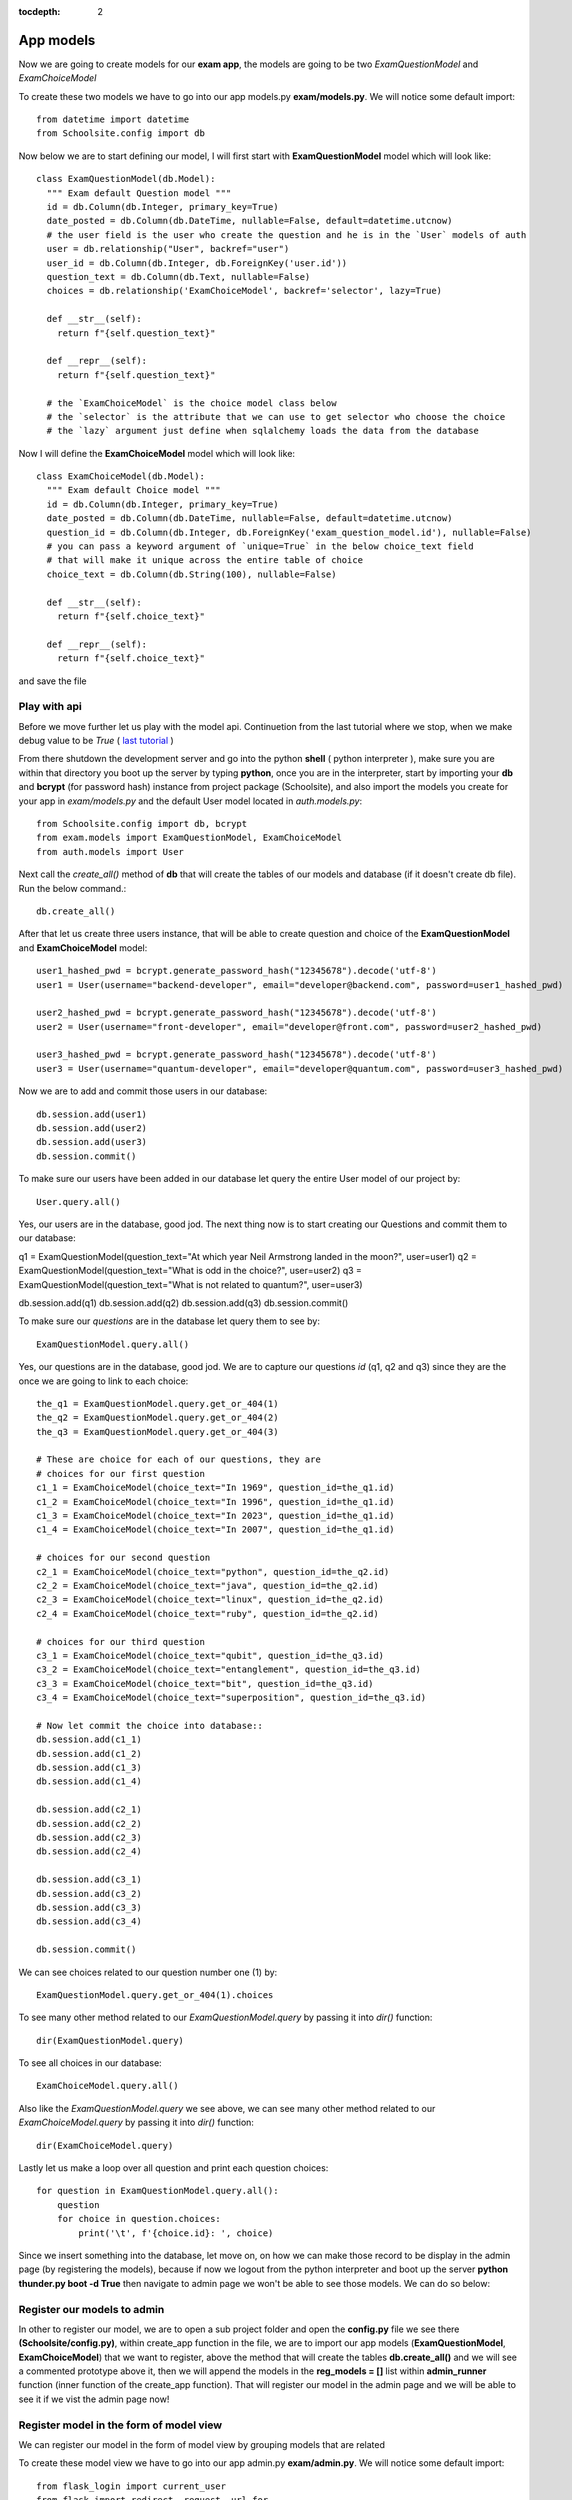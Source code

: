 :tocdepth: 2

App models
##########

Now we are going to create models for our **exam app**, the models are going to be two `ExamQuestionModel` and `ExamChoiceModel`

To create these two models we have to go into our app models.py **exam/models.py**. We will notice some default import::

    from datetime import datetime
    from Schoolsite.config import db

Now below we are to start defining our model, I will first start with **ExamQuestionModel** model which will look like::

    class ExamQuestionModel(db.Model):
      """ Exam default Question model """
      id = db.Column(db.Integer, primary_key=True)
      date_posted = db.Column(db.DateTime, nullable=False, default=datetime.utcnow)
      # the user field is the user who create the question and he is in the `User` models of auth
      user = db.relationship("User", backref="user")
      user_id = db.Column(db.Integer, db.ForeignKey('user.id'))
      question_text = db.Column(db.Text, nullable=False)
      choices = db.relationship('ExamChoiceModel', backref='selector', lazy=True)

      def __str__(self):
        return f"{self.question_text}"

      def __repr__(self):
        return f"{self.question_text}"
        
      # the `ExamChoiceModel` is the choice model class below
      # the `selector` is the attribute that we can use to get selector who choose the choice
      # the `lazy` argument just define when sqlalchemy loads the data from the database

Now I will define the **ExamChoiceModel** model which will look like::

    class ExamChoiceModel(db.Model):
      """ Exam default Choice model """
      id = db.Column(db.Integer, primary_key=True)
      date_posted = db.Column(db.DateTime, nullable=False, default=datetime.utcnow)
      question_id = db.Column(db.Integer, db.ForeignKey('exam_question_model.id'), nullable=False)
      # you can pass a keyword argument of `unique=True` in the below choice_text field
      # that will make it unique across the entire table of choice
      choice_text = db.Column(db.String(100), nullable=False)

      def __str__(self):
        return f"{self.choice_text}"

      def __repr__(self):
        return f"{self.choice_text}"

and save the file

Play with api
-------------

Before we move further let us play with the model api. Continuetion from the last tutorial where we stop, when we make debug value to be `True` ( `last tutorial <https://sakyum.readthedocs.io/en/latest/example/create_app.html>`_ )

From there shutdown the development server and go into the python **shell** ( python interpreter ), make sure you are within that directory you boot up the server by typing **python**, once you are in the interpreter, start by importing your **db** and **bcrypt** (for password hash) instance from project package (Schoolsite), and also import the models you create for your app in `exam/models.py` and the default User model located in `auth.models.py`::

  from Schoolsite.config import db, bcrypt
  from exam.models import ExamQuestionModel, ExamChoiceModel
  from auth.models import User

Next call the `create_all()` method of **db** that will create the tables of our models and database (if it doesn't create db file). Run the below command.::

    db.create_all()

After that let us create three users instance, that will be able to create question and choice of the **ExamQuestionModel** and **ExamChoiceModel** model::

    user1_hashed_pwd = bcrypt.generate_password_hash("12345678").decode('utf-8')
    user1 = User(username="backend-developer", email="developer@backend.com", password=user1_hashed_pwd)

    user2_hashed_pwd = bcrypt.generate_password_hash("12345678").decode('utf-8')
    user2 = User(username="front-developer", email="developer@front.com", password=user2_hashed_pwd)

    user3_hashed_pwd = bcrypt.generate_password_hash("12345678").decode('utf-8')
    user3 = User(username="quantum-developer", email="developer@quantum.com", password=user3_hashed_pwd)

Now we are to add and commit those users in our database::

    db.session.add(user1)
    db.session.add(user2)
    db.session.add(user3)
    db.session.commit()

To make sure our users have been added in our database let query the entire User model of our project by::

    User.query.all()

Yes, our users are in the database, good jod. The next thing now is to start creating our Questions and commit them to our database::

q1 = ExamQuestionModel(question_text="At which year Neil Armstrong landed in the moon?", user=user1)
q2 = ExamQuestionModel(question_text="What is odd in the choice?", user=user2)
q3 = ExamQuestionModel(question_text="What is not related to quantum?", user=user3)

db.session.add(q1)
db.session.add(q2)
db.session.add(q3)
db.session.commit()

To make sure our `questions` are in the database let query them to see by::

    ExamQuestionModel.query.all()

Yes, our questions are in the database, good jod. We are to capture our questions `id` (q1, q2 and q3) since they are the once we are going to link to each choice::

    the_q1 = ExamQuestionModel.query.get_or_404(1)
    the_q2 = ExamQuestionModel.query.get_or_404(2)
    the_q3 = ExamQuestionModel.query.get_or_404(3)

    # These are choice for each of our questions, they are
    # choices for our first question
    c1_1 = ExamChoiceModel(choice_text="In 1969", question_id=the_q1.id)
    c1_2 = ExamChoiceModel(choice_text="In 1996", question_id=the_q1.id)
    c1_3 = ExamChoiceModel(choice_text="In 2023", question_id=the_q1.id)
    c1_4 = ExamChoiceModel(choice_text="In 2007", question_id=the_q1.id)

    # choices for our second question
    c2_1 = ExamChoiceModel(choice_text="python", question_id=the_q2.id)
    c2_2 = ExamChoiceModel(choice_text="java", question_id=the_q2.id)
    c2_3 = ExamChoiceModel(choice_text="linux", question_id=the_q2.id)
    c2_4 = ExamChoiceModel(choice_text="ruby", question_id=the_q2.id)

    # choices for our third question
    c3_1 = ExamChoiceModel(choice_text="qubit", question_id=the_q3.id)
    c3_2 = ExamChoiceModel(choice_text="entanglement", question_id=the_q3.id)
    c3_3 = ExamChoiceModel(choice_text="bit", question_id=the_q3.id)
    c3_4 = ExamChoiceModel(choice_text="superposition", question_id=the_q3.id)

    # Now let commit the choice into database::
    db.session.add(c1_1)
    db.session.add(c1_2)
    db.session.add(c1_3)
    db.session.add(c1_4)

    db.session.add(c2_1)
    db.session.add(c2_2)
    db.session.add(c2_3)
    db.session.add(c2_4)

    db.session.add(c3_1)
    db.session.add(c3_2)
    db.session.add(c3_3)
    db.session.add(c3_4)

    db.session.commit()

We can see choices related to our question number one (1) by::

    ExamQuestionModel.query.get_or_404(1).choices

To see many other method related to our `ExamQuestionModel.query` by passing it into `dir()` function::

    dir(ExamQuestionModel.query)

To see all choices in our database::

    ExamChoiceModel.query.all()

Also like the `ExamQuestionModel.query` we see above, we can see many other method related to our `ExamChoiceModel.query` by passing it into `dir()` function::

    dir(ExamChoiceModel.query)

Lastly let us make a loop over all question and print each question choices::

    for question in ExamQuestionModel.query.all():
        question
        for choice in question.choices:
            print('\t', f'{choice.id}: ', choice)

Since we insert something into the database, let move on, on how we can make those record to be display in the admin page (by registering the models), because if now we logout from the python interpreter and boot up the server **python thunder.py boot -d True** then navigate to admin page we won't be able to see those models. We can do so below:

Register our models to admin
----------------------------

In other to register our model, we are to open a sub project folder and open the **config.py** file we see there **(Schoolsite/config.py)**, within create_app function in the file, we are to import our app models (**ExamQuestionModel**, **ExamChoiceModel**) that we want to register, above the method that will create the tables **db.create_all()** and we will see a commented prototype above it, then we will append the models in the **reg_models = []** list within **admin_runner** function (inner function of the create_app function). That will register our model in the admin page and we will be able to see it if we vist the admin page now!

Register model in the form of model view
----------------------------------------

We can register our model in the form of model view by grouping models that are related

To create these model view we have to go into our app admin.py **exam/admin.py**. We will notice some default import::

    from flask_login import current_user
    from flask import redirect, request, url_for
    from flask_admin.contrib.sqla import ModelView

Now below we are to start defining our model view, I will call the model view **QuestionChoiceAdminView** which will look like::

    class QuestionChoiceAdminView(ModelView):
        can_delete = True  # enable model deletion
        can_create = True  # enable model deletion
        can_edit = True  # enable model deletion
        page_size = 50  # the number of entries to display on the list view

        # def is_accessible(self):
        #   return current_user.is_authenticated

        # def inaccessible_callback(self, name, **kwargs):
        #   # redirect to login page if user doesn't have access
        #   return redirect(url_for('login', next=request.url))

In other to register our model view, open the `config.py` file (Schoolsite/config.py) and import our admin model view (`QuestionChoiceAdminView`) below the import of our `ExamQuestionModel` and `ExamChoiceModel`::

    from exam.models import ExamQuestionModel, ExamChoiceModel
    from exam.admin import QuestionChoiceAdminView

Now comment the **ExamQuestionModel** and **ExamChoiceModel** in the `reg_models` list, go below the function we call **adminModelRegister** in (within admin_runner function) and call the admin method called **add_view** and then pass your model view class as an argument, also pass an arguments in the model view class, the first argument is the model class, the second is the **db.session**, and then last give it a category (key word argument) **category="my_models_view"::

    admin.add_view(QuestionChoiceAdminView(ExamChoiceModel, db.session, name="Questions", category="Question-Choice"))
    admin.add_view(QuestionChoiceAdminView(ExamQuestionModel, db.session, name="Choices", category="Question-Choice"))

That will register your related model in the admin page and you will see them if you vist the admin page::

see more documentation on how to write model view class at `Flask-Admin <https://flask-admin.readthedocs.io/en/latest/introduction/#customizing-built-in-views>`_ documentation
